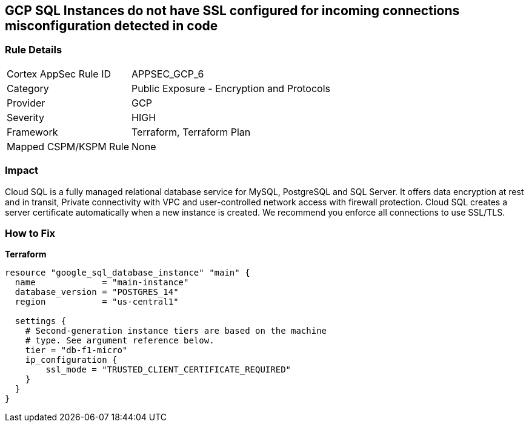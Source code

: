 == GCP SQL Instances do not have SSL configured for incoming connections misconfiguration detected in code


=== Rule Details

[cols="1,2"]
|===
|Cortex AppSec Rule ID |APPSEC_GCP_6
|Category |Public Exposure - Encryption and Protocols
|Provider |GCP
|Severity |HIGH
|Framework |Terraform, Terraform Plan
|Mapped CSPM/KSPM Rule |None
|===


=== Impact
Cloud SQL is a fully managed relational database service for MySQL, PostgreSQL and SQL Server.
It offers data encryption at rest and in transit, Private connectivity with VPC and user-controlled network access with firewall protection.
Cloud SQL creates a server certificate automatically when a new instance is created.
We recommend you enforce all connections to use SSL/TLS.

=== How to Fix


*Terraform* 




[source,go]
----
resource "google_sql_database_instance" "main" {
  name             = "main-instance"
  database_version = "POSTGRES_14"
  region           = "us-central1"

  settings {
    # Second-generation instance tiers are based on the machine
    # type. See argument reference below.
    tier = "db-f1-micro"
    ip_configuration {
        ssl_mode = "TRUSTED_CLIENT_CERTIFICATE_REQUIRED"
    }
  }
}
----


